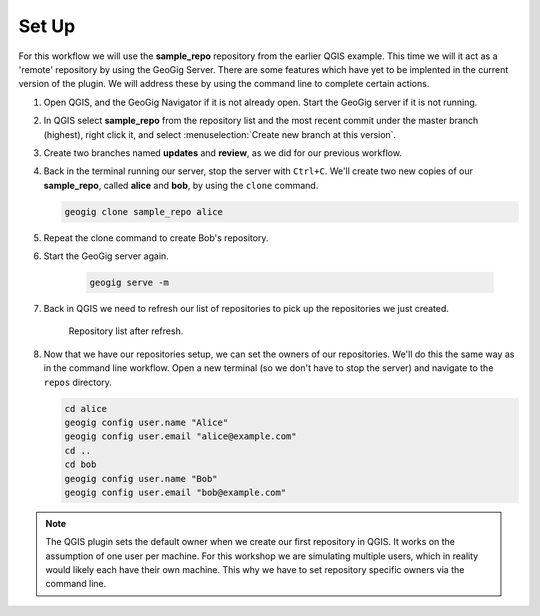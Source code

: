 Set Up
======

  .. todo:: should we have them delete the old repo's to start clean?

For this workflow we will use the **sample_repo** repository from the earlier QGIS example. This time we will it act as a 'remote' repository by using the GeoGig Server. There are some features which have yet to be implented in the current version of the plugin. We will address these by using the command line to complete certain actions.

#. Open QGIS, and the GeoGig Navigator if it is not already open. Start the GeoGig server if it is not running.

#. In QGIS select **sample_repo** from the repository list and the most recent commit under the master branch (highest), right click it, and select :menuselection:`Create new branch at this version`.

#. Create two branches named **updates** and **review**, as we did for our previous workflow.

#. Back in the terminal running our server, stop the server with ``Ctrl+C``. We'll create two new copies of our **sample_repo**, called **alice** and **bob**, by using the ``clone`` command. 

   .. code-block:: console

       geogig clone sample_repo alice

#. Repeat the clone command to create Bob's repository.

#. Start the GeoGig server again.

    .. code-block:: console

     geogig serve -m 

#. Back in QGIS we need to refresh our list of repositories to pick up the repositories we just created.

   .. figure:: img/gui_refreshed.png

      Repository list after refresh.

#. Now that we have our repositories setup, we can set the owners of our repositories. We'll do this the same way as in the command line workflow. Open a new terminal (so we don't have to stop the server) and navigate to the ``repos`` directory. 

   .. code-block:: console

        cd alice
        geogig config user.name "Alice"
        geogig config user.email "alice@example.com"
        cd ..
        cd bob
        geogig config user.name "Bob"
        geogig config user.email "bob@example.com"

.. note:: The QGIS plugin sets the default owner when we create our first repository in QGIS. It works on the assumption of one user per machine. For this workshop we are simulating multiple users, which in reality would likely each have their own machine. This why we have to set repository specific owners via the command line. 

